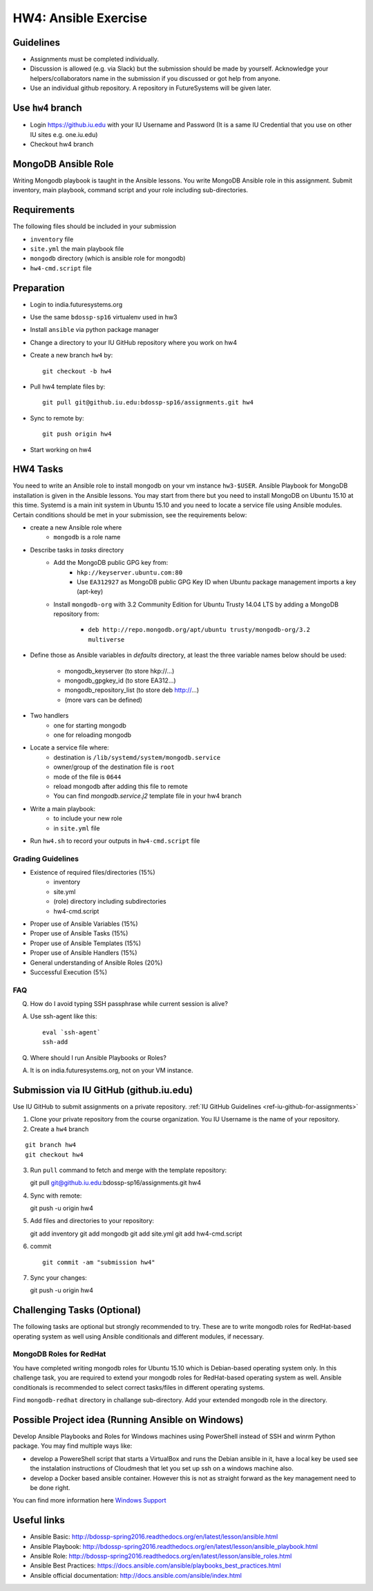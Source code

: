 HW4: Ansible Exercise
===============================================================================

Guidelines
-------------------------------------------------------------------------------

* Assignments must be completed individually.
* Discussion is allowed (e.g. via Slack) but the submission should be made by
  yourself. Acknowledge your helpers/collaborators name in the submission if
  you discussed or got help from anyone.
* Use an individual github repository. A repository in FutureSystems will be
  given later.

Use ``hw4`` branch
-------------------------------------------------------------------------------

* Login https://github.iu.edu with your IU Username and Password
  (It is a same IU Credential that you use on other IU sites e.g. one.iu.edu)

* Checkout hw4 branch

MongoDB Ansible Role
-------------------------------------------------------------------------------

Writing Mongodb playbook is taught in the Ansible lessons. You write
MongoDB Ansible role in this assignment. Submit inventory, main playbook,
command script and your role including sub-directories.

Requirements
-------------------------------------------------------------------------------

The following files should be included in your submission

* ``inventory`` file
* ``site.yml`` the main playbook file
* ``mongodb`` directory (which is ansible role for mongodb)
* ``hw4-cmd.script`` file

Preparation
-------------------------------------------------------------------------------

* Login to india.futuresystems.org
* Use the same ``bdossp-sp16`` virtualenv used in hw3
* Install ``ansible`` via python package manager
* Change a directory to your IU GitHub repository where you work on hw4
* Create a new branch ``hw4`` by::

   git checkout -b hw4
* Pull hw4 template files by::

   git pull git@github.iu.edu:bdossp-sp16/assignments.git hw4
* Sync to remote by::

    git push origin hw4
* Start working on hw4

HW4 Tasks
-------------------------------------------------------------------------------

You need to write an Ansible role to install mongodb on your vm instance
``hw3-$USER``.  Ansible Playbook for MongoDB installation is given in the
Ansible lessons. You may start from there but you need to install MongoDB on
Ubuntu 15.10 at this time. Systemd is a main init system in Ubuntu 15.10 and
you need to locate a service file using Ansible modules. Certain conditions
should be met in your submission, see the requirements below:

* create a new Ansible role where
   - ``mongodb`` is a role name

* Describe tasks in *tasks* directory
   - Add the MongoDB public GPG key from:
       - ``hkp://keyserver.ubuntu.com:80``
       - Use ``EA312927`` as MongoDB public GPG Key ID when Ubuntu package
         management imports a key (apt-key)
   - Install ``mongodb-org`` with 3.2 Community Edition for Ubuntu Trusty 14.04
     LTS by adding a MongoDB repository from:
       - ``deb http://repo.mongodb.org/apt/ubuntu trusty/mongodb-org/3.2 multiverse``

* Define those as Ansible variables in *defaults* directory, at least the three
  variable names below should be used:

   - mongodb_keyserver (to store hkp://...)
   - mongodb_gpgkey_id (to store EA312...)
   - mongodb_repository_list (to store deb http://...)
   - (more vars can be defined)

* Two handlers
   - one for starting mongodb
   - one for reloading mongodb

* Locate a service file where:
   - destination is ``/lib/systemd/system/mongodb.service``
   - owner/group of the destination file is ``root``
   - mode of the file is ``0644``
   - reload mongodb after adding this file to remote
   - You can find *mongodb.service.j2* template file in your hw4 branch

* Write a main playbook:
   - to include your new role
   - in ``site.yml`` file

* Run ``hw4.sh`` to record your outputs in ``hw4-cmd.script`` file

Grading Guidelines
^^^^^^^^^^^^^^^^^^^^^^^^^^^^^^^^^^^^^^^^^^^^^^^^^^^^^^^^^^^^^^^^^^^^^^^^^^^^^^^

* Existence of required files/directories (15%)
   - inventory 
   - site.yml
   - (role) directory including subdirectories
   - hw4-cmd.script
* Proper use of Ansible Variables (15%)
* Proper use of Ansible Tasks (15%)
* Proper use of Ansible Templates (15%)
* Proper use of Ansible Handlers (15%)
* General understanding of Ansible Roles (20%)
* Successful Execution (5%)

FAQ
^^^^^^^^^^^^^^^^^^^^^^^^^^^^^^^^^^^^^^^^^^^^^^^^^^^^^^^^^^^^^^^^^^^^^^^^^^^^^^^

Q. How do I avoid typing SSH passphrase while current session is alive?

A. Use ssh-agent like this::

    eval `ssh-agent`
    ssh-add

Q. Where should I run Ansible Playbooks or Roles?

A. It is on india.futuresystems.org, not on your VM instance.

Submission via IU GitHub (github.iu.edu)
-------------------------------------------------------------------------------

Use IU GitHub to submit assignments on a private repository. :ref:`IU GitHub
Guidelines <ref-iu-github-for-assignments>`

1. Clone your private repository from the course organization.
   You IU Username is the name of your repository.

2. Create a ``hw4`` branch 

::

   git branch hw4
   git checkout hw4

3. Run ``pull`` command to fetch and merge with the template repository::

   git pull git@github.iu.edu:bdossp-sp16/assignments.git hw4

4. Sync with remote::

   git push -u origin hw4

5. Add files and directories to your repository::

   git add inventory
   git add mongodb
   git add site.yml
   git add hw4-cmd.script

6. commit

   ::

     git commit -am "submission hw4"

7. Sync your changes::

   git push -u origin hw4

Challenging Tasks (Optional)
-------------------------------------------------------------------------------

The following tasks are optional but strongly recommended to try. These are
to write mongodb roles for RedHat-based operating system as well using Ansible
conditionals and different modules, if necessary.

MongoDB Roles for RedHat
^^^^^^^^^^^^^^^^^^^^^^^^^^^^^^^^^^^^^^^^^^^^^^^^^^^^^^^^^^^^^^^^^^^^^^^^^^^^^^^

You have completed writing mongodb roles for Ubuntu 15.10 which is Debian-based
operating system only.  In this challenge task, you are required to extend your
mongodb roles for RedHat-based operating system as well.  Ansible conditionals
is recommended to select correct tasks/files in different operating systems.

Find ``mongodb-redhat`` directory in challange sub-directory. Add your extended
mongodb role in the directory.

Possible Project idea (Running Ansible on Windows)
-------------------------------------------------------------------------------

Develop Ansible Playbooks and Roles for Windows machines using PowerShell
instead of SSH and winrm Python package. You may find multiple ways like:

- develop a PowereShell script that starts a VirtualBox and runs the Debian
  ansible in it, have a local key be used see the instalation instructions of
  Cloudmesh that let you set up ssh on a windows machine also.

- develop a Docker based ansible container. However this is not as straight
  forward as the key management need to be done right.

You can find more information here `Windows Support
<http://docs.ansible.com/ansible/intro_windows.html#configuring-kerberos>`_

Useful links
-------------------------------------------------------------------------------

* Ansible Basic: http://bdossp-spring2016.readthedocs.org/en/latest/lesson/ansible.html
* Ansible Playbook: http://bdossp-spring2016.readthedocs.org/en/latest/lesson/ansible_playbook.html
* Ansible Role: http://bdossp-spring2016.readthedocs.org/en/latest/lesson/ansible_roles.html
* Ansible Best Practices: https://docs.ansible.com/ansible/playbooks_best_practices.html
* Ansible official documentation: http://docs.ansible.com/ansible/index.html
